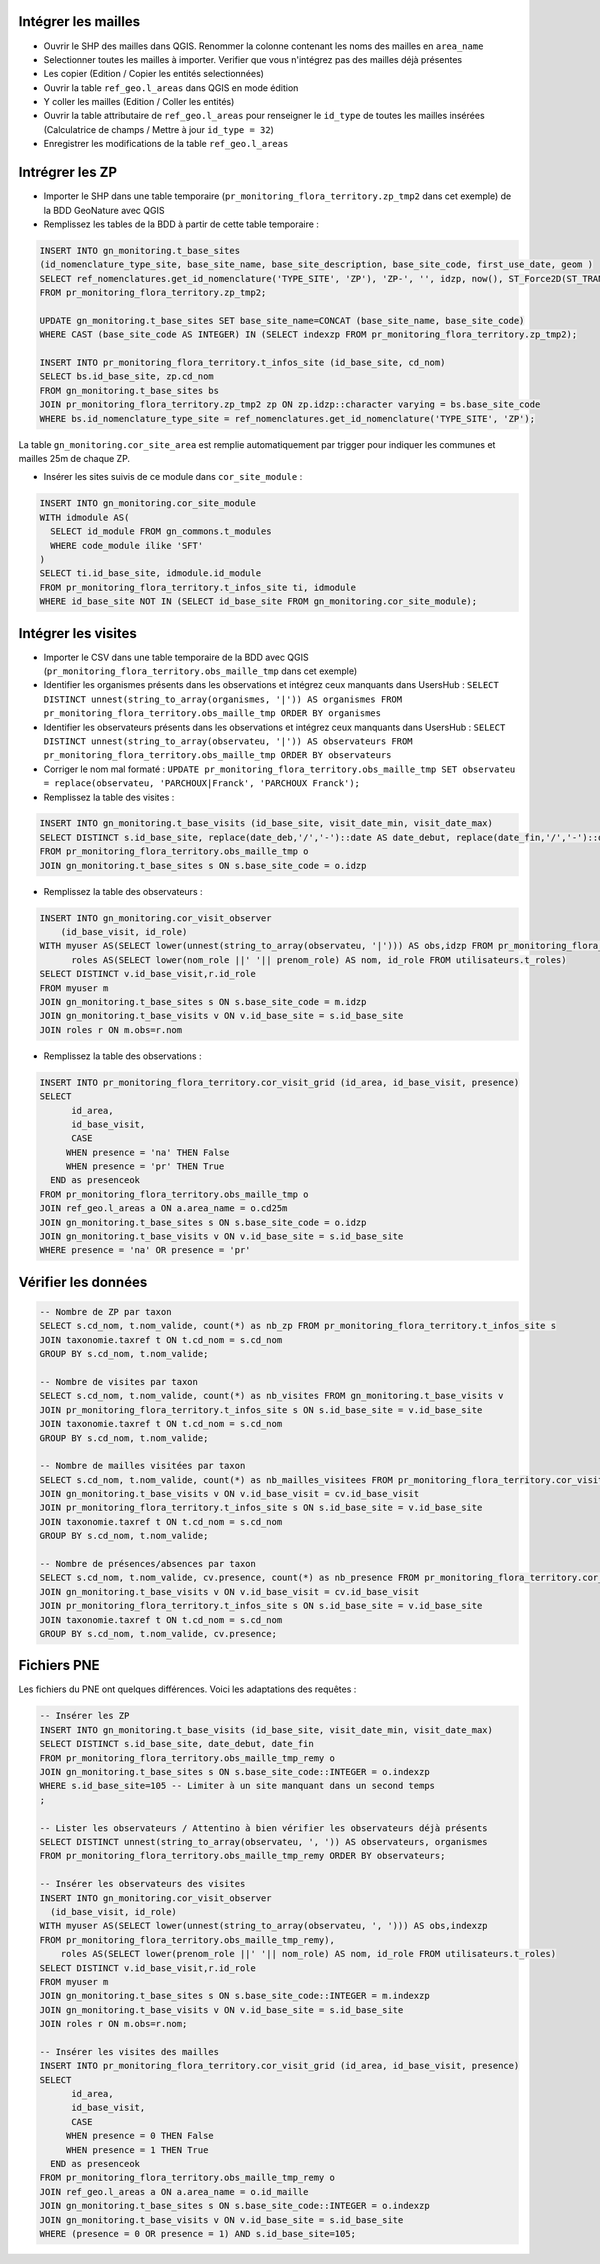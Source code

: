 
Intégrer les mailles
--------------------

* Ouvrir le SHP des mailles dans QGIS. Renommer la colonne contenant les noms des mailles en ``area_name``
* Selectionner toutes les mailles à importer. Verifier que vous n'intégrez pas des mailles déjà présentes
* Les copier (Edition / Copier les entités selectionnées)
* Ouvrir la table ``ref_geo.l_areas`` dans QGIS en mode édition
* Y coller les mailles (Edition / Coller les entités)
* Ouvrir la table attributaire de ``ref_geo.l_areas`` pour renseigner le ``id_type`` de toutes les mailles insérées (Calculatrice de champs / Mettre à jour ``id_type = 32``)
* Enregistrer les modifications de la table ``ref_geo.l_areas``

Intrégrer les ZP
----------------

* Importer le SHP dans une table temporaire (``pr_monitoring_flora_territory.zp_tmp2`` dans cet exemple) de la BDD GeoNature avec QGIS

* Remplissez les tables de la BDD à partir de cette table temporaire : 

.. code:: sql

  INSERT INTO gn_monitoring.t_base_sites
  (id_nomenclature_type_site, base_site_name, base_site_description, base_site_code, first_use_date, geom )
  SELECT ref_nomenclatures.get_id_nomenclature('TYPE_SITE', 'ZP'), 'ZP-', '', idzp, now(), ST_Force2D(ST_TRANSFORM(ST_SetSRID(geom, 2154), 4326))
  FROM pr_monitoring_flora_territory.zp_tmp2;

  UPDATE gn_monitoring.t_base_sites SET base_site_name=CONCAT (base_site_name, base_site_code)
  WHERE CAST (base_site_code AS INTEGER) IN (SELECT indexzp FROM pr_monitoring_flora_territory.zp_tmp2);

  INSERT INTO pr_monitoring_flora_territory.t_infos_site (id_base_site, cd_nom)
  SELECT bs.id_base_site, zp.cd_nom
  FROM gn_monitoring.t_base_sites bs
  JOIN pr_monitoring_flora_territory.zp_tmp2 zp ON zp.idzp::character varying = bs.base_site_code
  WHERE bs.id_nomenclature_type_site = ref_nomenclatures.get_id_nomenclature('TYPE_SITE', 'ZP');

La table ``gn_monitoring.cor_site_area`` est remplie automatiquement par trigger pour indiquer les communes et mailles 25m de chaque ZP.

* Insérer les sites suivis de ce module dans ``cor_site_module`` : 

.. code:: sql

  INSERT INTO gn_monitoring.cor_site_module 
  WITH idmodule AS(
    SELECT id_module FROM gn_commons.t_modules
    WHERE code_module ilike 'SFT'
  )
  SELECT ti.id_base_site, idmodule.id_module
  FROM pr_monitoring_flora_territory.t_infos_site ti, idmodule
  WHERE id_base_site NOT IN (SELECT id_base_site FROM gn_monitoring.cor_site_module);

Intégrer les visites
--------------------

* Importer le CSV dans une table temporaire de la BDD avec QGIS (``pr_monitoring_flora_territory.obs_maille_tmp`` dans cet exemple)
* Identifier les organismes présents dans les observations et intégrez ceux manquants dans UsersHub : ``SELECT DISTINCT unnest(string_to_array(organismes, '|')) AS organismes FROM pr_monitoring_flora_territory.obs_maille_tmp ORDER BY organismes``
* Identifier les observateurs présents dans les observations et intégrez ceux manquants dans UsersHub : ``SELECT DISTINCT unnest(string_to_array(observateu, '|')) AS observateurs FROM pr_monitoring_flora_territory.obs_maille_tmp ORDER BY observateurs``
* Corriger le nom mal formaté : ``UPDATE pr_monitoring_flora_territory.obs_maille_tmp SET observateu = replace(observateu, 'PARCHOUX|Franck', 'PARCHOUX Franck');``
* Remplissez la table des visites : 

.. code:: sql

  INSERT INTO gn_monitoring.t_base_visits (id_base_site, visit_date_min, visit_date_max)
  SELECT DISTINCT s.id_base_site, replace(date_deb,'/','-')::date AS date_debut, replace(date_fin,'/','-')::date AS date_fin
  FROM pr_monitoring_flora_territory.obs_maille_tmp o
  JOIN gn_monitoring.t_base_sites s ON s.base_site_code = o.idzp
  
* Remplissez la table des observateurs : 

.. code:: sql

  INSERT INTO gn_monitoring.cor_visit_observer
      (id_base_visit, id_role)
  WITH myuser AS(SELECT lower(unnest(string_to_array(observateu, '|'))) AS obs,idzp FROM pr_monitoring_flora_territory.obs_maille_tmp),
  	roles AS(SELECT lower(nom_role ||' '|| prenom_role) AS nom, id_role FROM utilisateurs.t_roles)
  SELECT DISTINCT v.id_base_visit,r.id_role
  FROM myuser m
  JOIN gn_monitoring.t_base_sites s ON s.base_site_code = m.idzp
  JOIN gn_monitoring.t_base_visits v ON v.id_base_site = s.id_base_site
  JOIN roles r ON m.obs=r.nom
  
* Remplissez la table des observations : 

.. code:: sql

  INSERT INTO pr_monitoring_flora_territory.cor_visit_grid (id_area, id_base_visit, presence)
  SELECT 
  	id_area,  
  	id_base_visit, 
  	CASE
       WHEN presence = 'na' THEN False
       WHEN presence = 'pr' THEN True
    END as presenceok
  FROM pr_monitoring_flora_territory.obs_maille_tmp o
  JOIN ref_geo.l_areas a ON a.area_name = o.cd25m
  JOIN gn_monitoring.t_base_sites s ON s.base_site_code = o.idzp
  JOIN gn_monitoring.t_base_visits v ON v.id_base_site = s.id_base_site
  WHERE presence = 'na' OR presence = 'pr'

Vérifier les données
--------------------

.. code:: sql

  -- Nombre de ZP par taxon
  SELECT s.cd_nom, t.nom_valide, count(*) as nb_zp FROM pr_monitoring_flora_territory.t_infos_site s
  JOIN taxonomie.taxref t ON t.cd_nom = s.cd_nom
  GROUP BY s.cd_nom, t.nom_valide;
  
  -- Nombre de visites par taxon
  SELECT s.cd_nom, t.nom_valide, count(*) as nb_visites FROM gn_monitoring.t_base_visits v
  JOIN pr_monitoring_flora_territory.t_infos_site s ON s.id_base_site = v.id_base_site
  JOIN taxonomie.taxref t ON t.cd_nom = s.cd_nom
  GROUP BY s.cd_nom, t.nom_valide;
  
  -- Nombre de mailles visitées par taxon
  SELECT s.cd_nom, t.nom_valide, count(*) as nb_mailles_visitees FROM pr_monitoring_flora_territory.cor_visit_grid cv
  JOIN gn_monitoring.t_base_visits v ON v.id_base_visit = cv.id_base_visit
  JOIN pr_monitoring_flora_territory.t_infos_site s ON s.id_base_site = v.id_base_site
  JOIN taxonomie.taxref t ON t.cd_nom = s.cd_nom
  GROUP BY s.cd_nom, t.nom_valide;
  
  -- Nombre de présences/absences par taxon
  SELECT s.cd_nom, t.nom_valide, cv.presence, count(*) as nb_presence FROM pr_monitoring_flora_territory.cor_visit_grid cv
  JOIN gn_monitoring.t_base_visits v ON v.id_base_visit = cv.id_base_visit
  JOIN pr_monitoring_flora_territory.t_infos_site s ON s.id_base_site = v.id_base_site
  JOIN taxonomie.taxref t ON t.cd_nom = s.cd_nom
  GROUP BY s.cd_nom, t.nom_valide, cv.presence;

Fichiers PNE
------------

Les fichiers du PNE ont quelques différences. Voici les adaptations des requêtes : 

.. code:: sql

  -- Insérer les ZP
  INSERT INTO gn_monitoring.t_base_visits (id_base_site, visit_date_min, visit_date_max)
  SELECT DISTINCT s.id_base_site, date_debut, date_fin
  FROM pr_monitoring_flora_territory.obs_maille_tmp_remy o
  JOIN gn_monitoring.t_base_sites s ON s.base_site_code::INTEGER = o.indexzp
  WHERE s.id_base_site=105 -- Limiter à un site manquant dans un second temps
  ;

  -- Lister les observateurs / Attentino à bien vérifier les observateurs déjà présents
  SELECT DISTINCT unnest(string_to_array(observateu, ', ')) AS observateurs, organismes 
  FROM pr_monitoring_flora_territory.obs_maille_tmp_remy ORDER BY observateurs;
  
  -- Insérer les observateurs des visites
  INSERT INTO gn_monitoring.cor_visit_observer
    (id_base_visit, id_role)
  WITH myuser AS(SELECT lower(unnest(string_to_array(observateu, ', '))) AS obs,indexzp 
  FROM pr_monitoring_flora_territory.obs_maille_tmp_remy),
      roles AS(SELECT lower(prenom_role ||' '|| nom_role) AS nom, id_role FROM utilisateurs.t_roles)
  SELECT DISTINCT v.id_base_visit,r.id_role
  FROM myuser m
  JOIN gn_monitoring.t_base_sites s ON s.base_site_code::INTEGER = m.indexzp
  JOIN gn_monitoring.t_base_visits v ON v.id_base_site = s.id_base_site
  JOIN roles r ON m.obs=r.nom;

  -- Insérer les visites des mailles
  INSERT INTO pr_monitoring_flora_territory.cor_visit_grid (id_area, id_base_visit, presence)
  SELECT
        id_area,
        id_base_visit,
        CASE
       WHEN presence = 0 THEN False
       WHEN presence = 1 THEN True
    END as presenceok
  FROM pr_monitoring_flora_territory.obs_maille_tmp_remy o
  JOIN ref_geo.l_areas a ON a.area_name = o.id_maille
  JOIN gn_monitoring.t_base_sites s ON s.base_site_code::INTEGER = o.indexzp
  JOIN gn_monitoring.t_base_visits v ON v.id_base_site = s.id_base_site
  WHERE (presence = 0 OR presence = 1) AND s.id_base_site=105;
